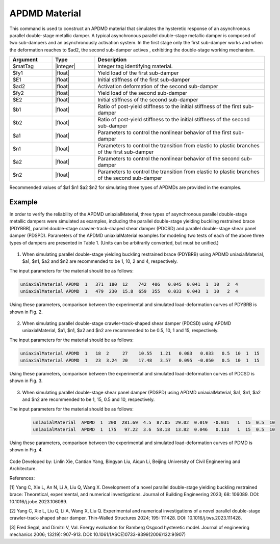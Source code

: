 .. _APDMD :

APDMD Material
^^^^^^^^^^^^^^^^^^^^^^^^^^^^^^^^^^^^^^^^^^^^^^^^^^^^^^

This command is used to construct an APDMD material that simulates the hysteretic response of an asynchronous parallel double-stage metallic damper.
A typical asynchronous parallel double-stage metallic damper is composed of two sub-dampers and an asynchronously activation system. In the first stage only the first sub-damper works and when the deformation reaches to $ad2, the second sub-damper actives , exhibiting  the double-stage working mechanism.

.. function:: uniaxialMaterial APDMD $matTag $fy1 $E1 $ad2 $fy2 $E2 $b1 $b2 $a1 $n1 $a2 $n2

.. csv-table:: 
   :header: "Argument", "Type", "Description"
   :widths: 10, 10, 40

   $matTag, |integer|, integer tag identifying material.
   $fy1, |float|, Yield load of the first sub-damper
   $E1, |float|, Initial stiffness of the first sub-damper
   $ad2, |float|, Activation deformation of the second sub-damper
   $fy2, |float|, Yield load of the second sub-damper
   $E2, |float|, Initial stiffness of the second sub-damper
   $b1, |float|, Ratio of post-yield stiffness to the initial stiffness of the first sub-damper
   $b2, |float|, Ratio of post-yield stiffness to the initial stiffness of the second sub-damper
   $a1, |float|, Parameters to control the nonlinear behavior of the first sub-damper
   $n1, |float|, Parameters to control the transition from elastic to plastic branches of the first sub-damper
   $a2, |float|, Parameters to control the nonlinear behavior of the second sub-damper 
   $n2, |float|, Parameters to control the transition from elastic to plastic branches of the second sub-damper
  
Recommended values of $a1 $n1 $a2 $n2 for simulating three types of APDMDs are provided in the examples.

.. figure:: figures/APDMD/APDMD1.png
	:align: center
	:figclass: align-center


Example
-------

In order to verify the reliability of the APDMD uniaxialMaterial, three types of asynchronous parallel double-stage metallic dampers were simulated as examples, including the parallel double-stage yielding buckling restrained brace (PDYBRB), parallel double-stage crawler-track-shaped shear damper (PDCSD) and parallel double-stage shear panel damper (PDSPD). 
Parameters of the APDMD uniaxialMaterial examples for modeling two tests of each of the above three types of dampers are presented in Table 1. (Units can be arbitrarily converted, but must be unified.) 

.. figure:: figures/APDMD/APDMD2.png
	:align: center
	:figclass: align-center

(1) When simulating parallel double-stage yielding buckling restrained brace (PDYBRB) using APDMD uniaxialMaterial, $a1, $n1, $a2 and $n2 are recommended to be 1, 10, 2 and 4, respectively. 

The input parameters for the material should be as follows:


.. code-block:: tcl


   uniaxialMaterial APDMD  1   371  180  12    742  406   0.045  0.041  1  10   2  4
   uniaxialMaterial APDMD  1   479  230  15.8  659  355   0.033  0.043  1  10   2  4


Using these parameters, comparison between the experimental and simulated load-deformation curves of PDYBRB is shown in Fig. 2. 



.. figure:: figures/APDMD/APDMD3.png
	:align: center
	:figclass: align-center


(2) When simulating parallel double-stage crawler-track-shaped shear damper (PDCSD) using APDMD uniaxialMaterial, $a1, $n1, $a2 and $n2 are recommended to be 0.5, 10, 1 and 15, respectively.

The input parameters for the material should be as follows:

.. code-block:: tcl


   uniaxialMaterial APDMD  1   18  2     27    10.55   1.21   0.083   0.033   0.5  10  1  15
   uniaxialMaterial APDMD  1   23  3.24  20    17.48   3.57   0.095  -0.050   0.5  10  1  15


Using these parameters, comparison between the experimental and simulated load-deformation curves of PDCSD is shown in Fig. 3. 



.. figure:: figures/APDMD/APDMD4.png
   :align: center
   :figclass: align-center


(3) When simulating parallel double-stage shear panel damper (PDSPD) using APDMD uniaxialMaterial, $a1, $n1, $a2 and $n2 are recommended to be 1, 15, 0.5 and 10, respectively.


The input parameters for the material should be as follows:

   .. code-block:: tcl


     uniaxialMaterial  APDMD  1  200  281.69  4.5  87.05  29.02  0.019  -0.031   1  15  0.5  10
     uniaxialMaterial  APDMD  1  175   97.22  3.6  58.18  13.82  0.046   0.133   1  15  0.5  10



Using these parameters, comparison between the experimental and simulated load-deformation curves of PDMD is shown in Fig. 4. 


.. figure:: figures/APDMD/APDMD5.png
   :align: center
   :figclass: align-center



Code Developed by: Linlin Xie, Cantian Yang, Bingyan Liu, Aiqun Li, Beijing University of Civil Engineering and Architecture.

References:

[1] Yang C, Xie L, An N, Li A, Liu Q, Wang X. Development of a novel parallel double-stage yielding buckling restrained brace: Theoretical, experimental, and numerical investigations. Journal of Building Engineering 2023; 68: 106089. DOI: 10.1016/j.jobe.2023.106089.

[2] Yang C, Xie L, Liu Q, Li A, Wang X, Liu Q. Experimental and numerical investigations of a novel parallel double-stage crawler-track-shaped shear damper. Thin-Walled Structures 2024; 195: 111428. DOI: 10.1016/j.tws.2023.111428.

[3] Fred Segal, and Dimitri V, Val. Energy evaluation for Ramberg Osgood hysteretic model. Journal of engineering mechanics 2006; 132(9): 907-913. DOI: 10.1061/(ASCE)0733-9399(2006)132:9(907)
